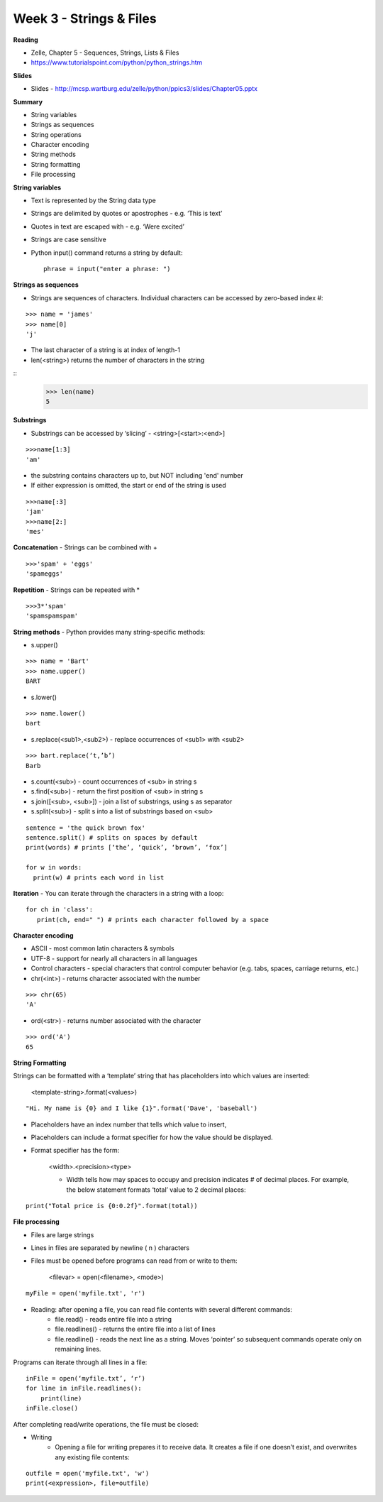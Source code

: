 ========================
Week 3 - Strings & Files
========================

**Reading**

* Zelle, Chapter 5 - Sequences, Strings, Lists & Files
* https://www.tutorialspoint.com/python/python_strings.htm 

**Slides**

* Slides - http://mcsp.wartburg.edu/zelle/python/ppics3/slides/Chapter05.pptx

**Summary**

* String variables
* Strings as sequences
* String operations
* Character encoding
* String methods
* String formatting
* File processing

**String variables**

* Text is represented by the String data type
* Strings are delimited by quotes or apostrophes - e.g. ‘This is text’
* Quotes in text are escaped with \ - e.g. ‘We\re excited’
* Strings are case sensitive
* Python input() command returns a string by default::

    phrase = input("enter a phrase: ")

**Strings as sequences**

* Strings are sequences of characters. Individual characters can be accessed by zero-based index #:
::

    >>> name = 'james'
    >>> name[0]
    'j'

* The last character of a string is at index of length-1
* len(<string>) returns the number of characters in the string
::
    >>> len(name)
    5

 
**Substrings**
 
* Substrings can be accessed by ‘slicing’ - <string>[<start>:<end>]
::

    >>>name[1:3]
    'am'

* the substring contains characters up to, but NOT including 'end' number
* If either expression is omitted, the start or end of the string is used
::

    >>>name[:3]
    'jam'
    >>>name[2:]
    'mes'
 

**Concatenation** - Strings can be combined with +
::

    >>>'spam' + 'eggs'
    'spameggs'

**Repetition** - Strings can be repeated with *
::

    >>>3*'spam'
    'spamspamspam'

**String methods** - Python provides many string-specific methods:

* s.upper()
::

    >>> name = 'Bart'
    >>> name.upper()
    BART

* s.lower()
::

    >>> name.lower()
    bart

* s.replace(<sub1>,<sub2>) - replace occurrences of <sub1> with <sub2>
::

    >>> bart.replace(‘t,’b’)
    Barb

* s.count(<sub>) - count occurrences of <sub> in string s
* s.find(<sub>) - return the first position of <sub> in string s
* s.join([<sub>, <sub>]) - join a list of substrings, using s as separator
* s.split(<sub>) - split s into a list of substrings based on <sub>
::

    sentence = 'the quick brown fox'
    sentence.split() # splits on spaces by default
    print(words) # prints [‘the’, ‘quick’, ‘brown’, ‘fox’]

    for w in words:
      print(w) # prints each word in list

**Iteration** - You can iterate through the characters in a string with a loop: 
::

    for ch in 'class':
       print(ch, end=" ") # prints each character followed by a space


**Character encoding**

* ASCII - most common latin characters & symbols
* UTF-8 - support for nearly all characters in all languages
* Control characters - special characters that control computer behavior (e.g. tabs, spaces, carriage returns, etc.)
* chr(<int>) - returns character associated with the number
::

    >>> chr(65)
    'A'

* ord(<str>) - returns number associated with the character
::

    >>> ord('A')
    65

**String Formatting**

Strings can be formatted with a ‘template’ string that has placeholders into which values are inserted:

    <template-string>.format(<values>)
::

    "Hi. My name is {0} and I like {1}".format('Dave', 'baseball')

* Placeholders have an index number that tells which value to insert,
* Placeholders can include a format specifier for how the value should be displayed.
* Format specifier has the form:

    <width>.<precision><type>

    - Width tells how may spaces to occupy and precision indicates # of decimal places. For example, the below statement formats ‘total’ value to 2 decimal places:
::

    print("Total price is {0:0.2f}".format(total))


**File processing**
 
* Files are large strings
* Lines in files are separated by newline ( \n ) characters
* Files must be opened before programs can read from or write to them:

    <filevar> = open(<filename>, <mode>)
::

    myFile = open('myfile.txt', 'r')

* Reading: after opening a file, you can read file contents with several different commands:
    - file.read() - reads entire file into a string
    - file.readlines() - returns the entire file into a list of lines
    - file.readline() - reads the next line as a string. Moves ‘pointer’ so subsequent commands operate only on remaining lines.
    
Programs can iterate through all lines in a file:
::

    inFile = open(‘myfile.txt’, ‘r’)
    for line in inFile.readlines():
        print(line)
    inFile.close()


After completing read/write operations, the file must be closed:

* Writing
    - Opening a file for writing prepares it to receive data. It creates a file if one doesn’t exist, and overwrites any existing file contents:
::

    outfile = open('myfile.txt', 'w')
    print(<expression>, file=outfile)
